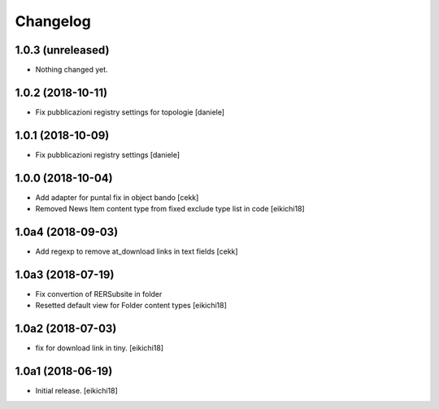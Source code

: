 Changelog
=========


1.0.3 (unreleased)
------------------

- Nothing changed yet.


1.0.2 (2018-10-11)
------------------

- Fix pubblicazioni registry settings for topologie
  [daniele]


1.0.1 (2018-10-09)
------------------

- Fix pubblicazioni registry settings
  [daniele]

1.0.0 (2018-10-04)
------------------

- Add adapter for puntal fix in object bando
  [cekk]
- Removed News Item content type from fixed exclude type list in code
  [eikichi18]


1.0a4 (2018-09-03)
------------------

- Add regexp to remove at_download links in text fields
  [cekk]


1.0a3 (2018-07-19)
------------------

- Fix convertion of RERSubsite in folder
- Resetted default view for Folder content types
  [eikichi18]


1.0a2 (2018-07-03)
------------------

- fix for download link in tiny.
  [eikichi18]


1.0a1 (2018-06-19)
------------------

- Initial release.
  [eikichi18]
